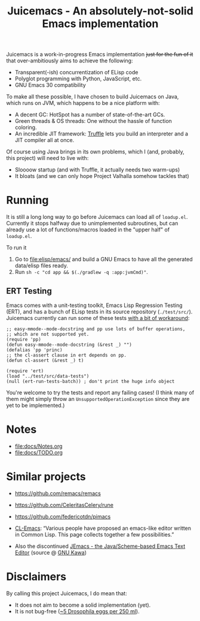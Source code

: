 #+title: Juicemacs - An absolutely-not-solid Emacs implementation

[[https://justforfunnoreally.dev][https://img.shields.io/badge/justforfunnoreally-dev-9ff.svg]]
[[https://openjdk.org/projects/jdk/23/][https://img.shields.io/badge/Java-23-orange.svg?logo=openjdk&ext=.svg]]

Juicemacs is a work-in-progress Emacs implementation +just for the fun of it+
that over-ambitiously aims to achieve the following:

- Transparent(-ish) concurrentization of ELisp code
- Polyglot programming with Python, JavaScript, etc.
- GNU Emacs 30 compatibility

To make all these possible, I have chosen to build Juicemacs on Java, which runs
on JVM, which happens to be a nice platform with:

- A decent GC: HotSpot has a number of state-of-the-art GCs.
- Green threads & OS threads: One without the hassle of function coloring.
- An incredible JIT framework: [[https://www.graalvm.org/latest/graalvm-as-a-platform/language-implementation-framework/][Truffle]] lets you build an interpreter and a JIT
  compiler all at once.

Of course using Java brings in its own problems, which I (and, probably, this
project) will need to live with:

- Sloooow startup (and with Truffle, it actually needs two warm-ups)
- It bloats (and we can only hope Project Valhalla somehow tackles that)

* Running

It is still a long long way to go before Juicemacs can load all of =loadup.el=.
Currently it stops halfway due to unimplemented subroutines, but can already use
a lot of functions/macros loaded in the "upper half" of =loadup.el=.

To run it
1. Go to [[file:elisp/emacs/]] and build a GNU Emacs to have all the generated
   data/elisp files ready.
2. Run =sh -c "cd app && $(./gradlew -q :app:jvmCmd)"=.

** ERT Testing

Emacs comes with a unit-testing toolkit, Emacs Lisp Regression Testing (ERT),
and has a bunch of ELisp tests in its source repository (=./test/src/=).
Juicemacs currently can run some of these tests [[file:elisp/src/test/java/party/iroiro/juicemacs/elisp/ELispLanguageTest.java][with a bit of workaround]]:

#+begin_src elisp
  ;; easy-mmode--mode-docstring and pp use lots of buffer operations,
  ;; which are not supported yet.
  (require 'pp)
  (defun easy-mmode--mode-docstring (&rest _) "")
  (defalias 'pp 'princ)
  ;; the cl-assert clause in ert depends on pp.
  (defun cl-assert (&rest _) t)

  (require 'ert)
  (load "../test/src/data-tests")
  (null (ert-run-tests-batch)) ; don't print the huge info object
#+end_src

You're welcome to try the tests and report any failing cases! (I think many of
them might simply throw an =UnsupportedOperationException= since they are yet to
be implemented.)

* Notes

- [[file:docs/Notes.org]]
- [[file:docs/TODO.org]]

* Similar projects

- https://github.com/remacs/remacs

- https://github.com/CeleritasCelery/rune

- https://github.com/federicotdn/pimacs

- [[https://www.cliki.net/cl-emacs][CL-Emacs]]: “Various people have proposed an emacs-like editor written in Common
  Lisp. This page collects together a few possibilities.”

- Also the discontinued [[https://jemacs.sourceforge.net/][JEmacs - the Java/Scheme-based Emacs Text Editor]] (source
  @ [[https://gitlab.com/kashell/Kawa/-/tree/master/gnu/jemacs?ref_type=heads][GNU Kawa]])

* Disclaimers

By calling this project Juicemacs, I do mean that:

- It does not aim to become a solid implementation (yet).
- It is not bug-free ([[https://www.fda.gov/food/current-good-manufacturing-practices-cgmps-food-and-dietary-supplements/food-defect-levels-handbook][~5 Drosophila eggs per 250 ml]]).
